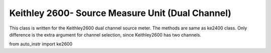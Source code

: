 =================================================
Keithley 2600- Source Measure Unit (Dual Channel)
=================================================

This class is written for the Keithley2600 dual channel source meter. The methods are same as ke2400 class. Only difference is the extra argument for channel selection, since Keithley2600 has two channels.

from auto_instr import ke2600